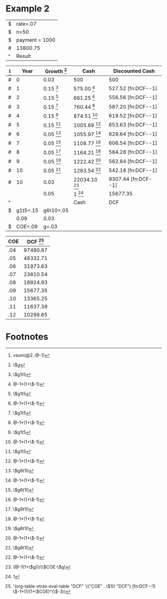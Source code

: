 



* Example 2

#+TBLNAME: NPV
| $ | rate=.07       |
| $ | n=50           |
| $ | payment = 1000 |
| # | 13800.75       |
| ^ | Result         |
#+TBLFM: $Result=pv($rate,$n,$payment)

#+TBLNAME: DCF
| [fn:DCF--8] |     Year | Growth [fn:DCF--2] | Cash                 | Discounted Cash     |
|-------------+----------+--------------------+----------------------+---------------------|
| #           |        0 | 0.03               | 500                  | 500                 |
| #           |        1 | 0.15 [fn:DCF--3]   | 575.00 [fn:DCF--7]   | 527.52 [fn:DCF--1]  |
| #           |        2 | 0.15 [fn:DCF--3]   | 661.25 [fn:DCF--7]   | 556.56 [fn:DCF--1]  |
| #           |        3 | 0.15 [fn:DCF--3]   | 760.44 [fn:DCF--7]   | 587.20 [fn:DCF--1]  |
| #           |        4 | 0.15 [fn:DCF--3]   | 874.51 [fn:DCF--7]   | 619.52 [fn:DCF--1]  |
| #           |        5 | 0.15 [fn:DCF--3]   | 1005.69 [fn:DCF--7]  | 653.63 [fn:DCF--1]  |
| #           |        6 | 0.05 [fn:DCF--4]   | 1055.97 [fn:DCF--7]  | 629.64 [fn:DCF--1]  |
| #           |        7 | 0.05 [fn:DCF--4]   | 1108.77 [fn:DCF--7]  | 606.54 [fn:DCF--1]  |
| #           |        8 | 0.05 [fn:DCF--4]   | 1164.21 [fn:DCF--7]  | 584.28 [fn:DCF--1]  |
| #           |        9 | 0.05 [fn:DCF--4]   | 1222.42 [fn:DCF--7]  | 562.84 [fn:DCF--1]  |
| #           |       10 | 0.05 [fn:DCF--4]   | 1283.54 [fn:DCF--7]  | 542.18 [fn:DCF--1]  |
| #           |       10 | 0.03               | 22034.10 [fn:DCF--5] | 9307.44 [fn:DCF--1] |
|             |          | 0.05               | 1 [fn:DCF--6]        | 15677.35            |
| ^           |          |                    | Cash                 | DCF                 |
| $           | g1t5=.15 | g6t10=.05          |                      |                     |
|             |     0.09 | 0.03               |                      |                     |
| $           |  COE=.09 | g=.03              |                      |                     |
#+TBLFM: $3=$g::@3$3=$g1t5::@3$4=@-1*(1+$-1)::@3$5=$-1*(1/(1+$COE)^($-3))::@4$3=$g1t5::@4$4=@-1*(1+$-1)::@4$5=$-1*(1/(1+$COE)^($-3))::@5$3=$g1t5::@5$4=@-1*(1+$-1)::@5$5=$-1*(1/(1+$COE)^($-3))::@6$3=$g1t5::@6$4=@-1*(1+$-1)::@6$5=$-1*(1/(1+$COE)^($-3))::@7$3=$g1t5::@7$4=@-1*(1+$-1)::@7$5=$-1*(1/(1+$COE)^($-3))::@8$3=$g6t10::@8$4=@-1*(1+$-1)::@8$5=$-1*(1/(1+$COE)^($-3))::@9$3=$g6t10::@9$4=@-1*(1+$-1)::@9$5=$-1*(1/(1+$COE)^($-3))::@10$3=$g6t10::@10$4=@-1*(1+$-1)::@10$5=$-1*(1/(1+$COE)^($-3))::@11$3=$g6t10::@11$4=@-1*(1+$-1)::@11$5=$-1*(1/(1+$COE)^($-3))::@12$3=$g6t10::@12$4=@-1*(1+$-1)::@12$5=$-1*(1/(1+$COE)^($-3))::@13$4=(@-1(1+$g))/($COE-$g)::@13$5=$-1*(1/(1+$COE)^($-3))::@14$4=1::$DCF=vsum(@2..@-1)



#+TBLNAME: ScenarioManager
| COE | DCF [fn:ScenarioManager--1] |
|-----+-----------------------------|
| .04 |                    97480.87 |
| .05 |                    48332.71 |
| .06 |                    31973.63 |
| .07 |                    23810.54 |
| .08 |                    18924.93 |
| .09 |                    15677.35 |
| .10 |                    13365.25 |
| .11 |                    11637.39 |
| .12 |                    10298.65 |
#+TBLFM: $2='(org-table-xtras-eval-table "DCF" '(("COE" . $1)) "DCF")

* Footnotes
[fn:ScenarioManager--1] '(org-table-xtras-eval-table "DCF" '(("COE" . \$1)) "DCF")

[fn:DCF--1] \$-1*(1/(1+\$COE)^(\$-3))

[fn:DCF--2] \$g

[fn:DCF--3] \$g1t5

[fn:DCF--4] \$g6t10

[fn:DCF--5] (@-1(1+\$g))/(\$COE-\$g)

[fn:DCF--6] 1

[fn:DCF--7] @-1*(1+\$-1)

[fn:DCF--8] vsum(@2..@-1)


